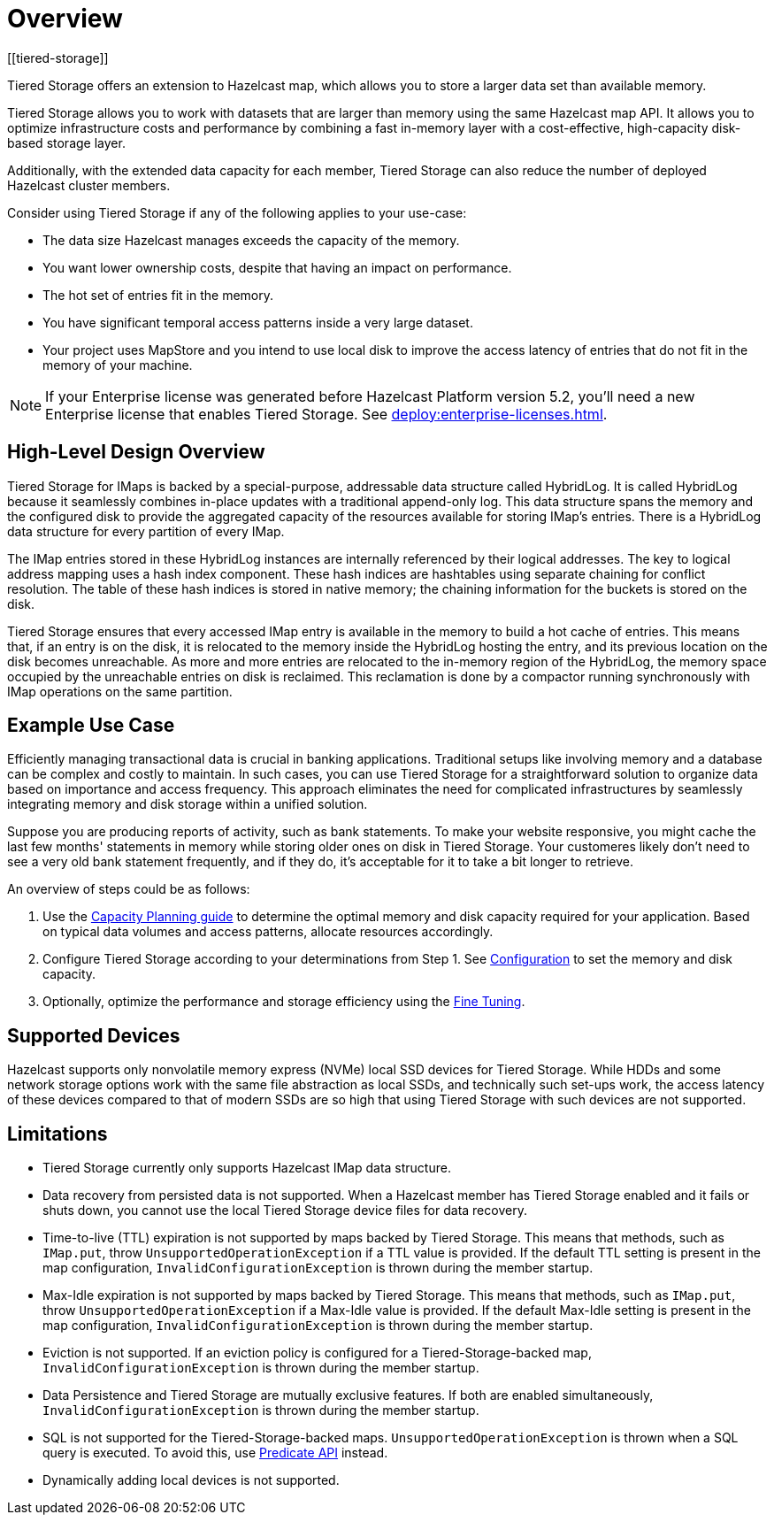 = Overview
:description: Tiered Storage offers an extension to Hazelcast map, which allows you to store a larger data set than available memory.
:page-aliases: ROOT:tiered-storage.adoc[]
:page-enterprise: true
[[tiered-storage]]

{description}

Tiered Storage allows you to work with datasets that are larger than memory using the same Hazelcast map API. It allows you to optimize infrastructure costs and performance by combining a fast in-memory layer with a cost-effective, high-capacity disk-based storage layer.

Additionally, with the extended data capacity for each member, Tiered Storage can also reduce the number of deployed Hazelcast cluster members.

Consider using Tiered Storage if any of the following applies to your use-case:

- The data size Hazelcast manages exceeds the capacity of the memory.
- You want lower ownership costs, despite that having an impact on performance.
- The hot set of entries fit in the memory.
- You have significant temporal access patterns inside a very large dataset.
- Your project uses MapStore and you intend to use local disk to improve the access latency of entries that do not fit in the memory of your machine.

NOTE: If your Enterprise license was generated before Hazelcast Platform version 5.2, you'll need a new Enterprise license that enables Tiered Storage.
See xref:deploy:enterprise-licenses.adoc[].

== High-Level Design Overview

Tiered Storage for IMaps is backed by a special-purpose, addressable data structure called HybridLog.
It is called HybridLog because it seamlessly combines in-place updates with a traditional append-only log.
This data structure spans the memory and the configured disk to provide the aggregated capacity of the resources available for storing IMap's entries.
There is a HybridLog data structure for every partition of every IMap.

The IMap entries stored in these HybridLog instances are internally referenced by their logical addresses.
The key to logical address mapping uses a hash index component.
These hash indices are hashtables using separate chaining for conflict resolution.
The table of these hash indices is stored in native memory; the chaining information for the buckets is stored on the disk.

Tiered Storage ensures that every accessed IMap entry is available in the memory to build a hot cache of entries.
This means that, if an entry is on the disk, it is relocated to the memory inside the HybridLog hosting the entry, and its previous location on the disk becomes unreachable.
As more and more entries are relocated to the in-memory region of the HybridLog, the memory space occupied by the unreachable entries on disk is reclaimed.
This reclamation is done by a compactor running synchronously with IMap operations on the same partition.

== Example Use Case

Efficiently managing transactional data is crucial in banking applications. Traditional setups like involving memory and a database can be complex and costly to maintain.
In such cases, you can use Tiered Storage for a straightforward solution to organize data based on importance and access frequency.
This approach eliminates the need for complicated infrastructures by seamlessly integrating memory and disk storage within a unified solution.

Suppose you are producing reports of activity, such as bank statements. To make your website responsive,
you might cache the last few months' statements in memory while storing older ones on disk in Tiered Storage.
Your customeres likely don't need to see a very old bank statement frequently, and if they do, it's acceptable for it to take a bit longer to retrieve.

An overview of steps could be as follows:

. Use the xref:tiered-storage:capacity-planning[Capacity Planning guide] to determine the optimal memory and disk capacity required for your application. Based on typical data volumes and access patterns, allocate resources accordingly.
. Configure Tiered Storage according to your determinations from Step 1. See xref:tiered-storage:configuration[Configuration] to set the memory and disk capacity.
. Optionally, optimize the performance and storage efficiency using the xref:tiered-storage:configuration.adoc#fine-tuning[Fine Tuning].

== Supported Devices

Hazelcast supports only nonvolatile memory express (NVMe) local SSD devices for Tiered Storage.
While HDDs and some network storage options work with the same file abstraction as local SSDs, and technically such set-ups work, the access latency of these devices compared to that of modern SSDs are so high that using Tiered Storage with such devices are not supported.

== Limitations

- Tiered Storage currently only supports Hazelcast IMap data structure.

- Data recovery from persisted data is not supported. When a Hazelcast member has Tiered Storage enabled and it fails or shuts down, you cannot use the local Tiered Storage device files for data recovery.

- Time-to-live (TTL) expiration is not supported by maps backed by Tiered Storage.
This means that methods, such as `IMap.put`, throw `UnsupportedOperationException` if a TTL value is provided.
If the default TTL setting is present in the map configuration, `InvalidConfigurationException` is thrown during the member startup.

- Max-Idle expiration is not supported by maps backed by Tiered Storage.
This means that methods, such as `IMap.put`, throw `UnsupportedOperationException` if a Max-Idle value is provided.
If the default Max-Idle setting is present in the map configuration, `InvalidConfigurationException` is thrown during the member startup.

- Eviction is not supported.
If an eviction policy is configured for a Tiered-Storage-backed map, `InvalidConfigurationException` is thrown during the member startup.

- Data Persistence and Tiered Storage are mutually exclusive features.
If both are enabled simultaneously, `InvalidConfigurationException` is thrown during the member startup.

- SQL is not supported for the Tiered-Storage-backed maps. `UnsupportedOperationException` is thrown when a SQL query is executed.
To avoid this, use xref:query:predicate-overview.adoc[Predicate API] instead.

- Dynamically adding local devices is not supported.
